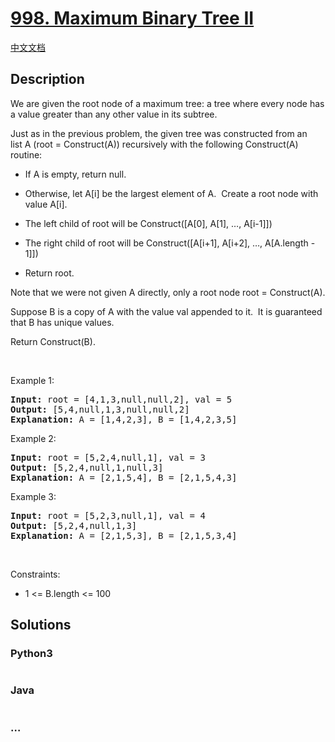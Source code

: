 * [[https://leetcode.com/problems/maximum-binary-tree-ii][998. Maximum
Binary Tree II]]
  :PROPERTIES:
  :CUSTOM_ID: maximum-binary-tree-ii
  :END:
[[./solution/0900-0999/0998.Maximum Binary Tree II/README.org][中文文档]]

** Description
   :PROPERTIES:
   :CUSTOM_ID: description
   :END:

#+begin_html
  <p>
#+end_html

We are given the root node of a maximum tree: a tree where every node
has a value greater than any other value in its subtree.

#+begin_html
  </p>
#+end_html

#+begin_html
  <p>
#+end_html

Just as in the previous problem, the given tree was constructed from an
list A (root = Construct(A)) recursively with the following Construct(A)
routine:

#+begin_html
  </p>
#+end_html

#+begin_html
  <ul>
#+end_html

#+begin_html
  <li>
#+end_html

If A is empty, return null.

#+begin_html
  </li>
#+end_html

#+begin_html
  <li>
#+end_html

Otherwise, let A[i] be the largest element of A.  Create a root node
with value A[i].

#+begin_html
  </li>
#+end_html

#+begin_html
  <li>
#+end_html

The left child of root will be Construct([A[0], A[1], ..., A[i-1]])

#+begin_html
  </li>
#+end_html

#+begin_html
  <li>
#+end_html

The right child of root will be Construct([A[i+1], A[i+2], ...,
A[A.length - 1]])

#+begin_html
  </li>
#+end_html

#+begin_html
  <li>
#+end_html

Return root.

#+begin_html
  </li>
#+end_html

#+begin_html
  </ul>
#+end_html

#+begin_html
  <p>
#+end_html

Note that we were not given A directly, only a root node root =
Construct(A).

#+begin_html
  </p>
#+end_html

#+begin_html
  <p>
#+end_html

Suppose B is a copy of A with the value val appended to it.  It is
guaranteed that B has unique values.

#+begin_html
  </p>
#+end_html

#+begin_html
  <p>
#+end_html

Return Construct(B).

#+begin_html
  </p>
#+end_html

#+begin_html
  <p>
#+end_html

 

#+begin_html
  </p>
#+end_html

#+begin_html
  <p>
#+end_html

Example 1:

#+begin_html
  </p>
#+end_html

#+begin_html
  <p>
#+end_html

#+begin_html
  </p>
#+end_html

#+begin_html
  <pre>
  <strong>Input: </strong>root = <span id="example-input-1-1">[4,1,3,null,null,2]</span>, val = <span id="example-input-1-2">5</span>
  <strong>Output: </strong><span id="example-output-1">[5,4,null,1,3,null,null,2]
  <strong>Explanation:</strong> A = </span><span>[1,4,2,3], B = </span><span>[1,4,2,3,5]</span>
  </pre>
#+end_html

#+begin_html
  <p>
#+end_html

Example 2:

#+begin_html
  </p>
#+end_html

#+begin_html
  <p>
#+end_html

#+begin_html
  </p>
#+end_html

#+begin_html
  <pre>
  <strong>Input: </strong>root = <span id="example-input-2-1">[5,2,4,null,1]</span>, val = <span id="example-input-2-2">3</span>
  <strong>Output: </strong><span id="example-output-2">[5,2,4,null,1,null,3]
  </span><span id="example-output-1"><strong>Explanation:</strong> A = </span><span>[2,1,5,4], B = </span><span>[2,1,5,4,3]</span>
  </pre>
#+end_html

#+begin_html
  <p>
#+end_html

Example 3:

#+begin_html
  </p>
#+end_html

#+begin_html
  <p>
#+end_html

#+begin_html
  </p>
#+end_html

#+begin_html
  <pre>
  <strong>Input: </strong>root = <span id="example-input-3-1">[5,2,3,null,1]</span>, val = <span id="example-input-3-2">4</span>
  <strong>Output: </strong><span id="example-output-3">[5,2,4,null,1,3]
  </span><span id="example-output-1"><strong>Explanation:</strong> A = </span><span>[2,1,5,3], B = </span><span>[2,1,5,3,4]</span>
  </pre>
#+end_html

#+begin_html
  <p>
#+end_html

 

#+begin_html
  </p>
#+end_html

#+begin_html
  <p>
#+end_html

Constraints:

#+begin_html
  </p>
#+end_html

#+begin_html
  <ul>
#+end_html

#+begin_html
  <li>
#+end_html

1 <= B.length <= 100

#+begin_html
  </li>
#+end_html

#+begin_html
  </ul>
#+end_html

** Solutions
   :PROPERTIES:
   :CUSTOM_ID: solutions
   :END:

#+begin_html
  <!-- tabs:start -->
#+end_html

*** *Python3*
    :PROPERTIES:
    :CUSTOM_ID: python3
    :END:
#+begin_src python
#+end_src

*** *Java*
    :PROPERTIES:
    :CUSTOM_ID: java
    :END:
#+begin_src java
#+end_src

*** *...*
    :PROPERTIES:
    :CUSTOM_ID: section
    :END:
#+begin_example
#+end_example

#+begin_html
  <!-- tabs:end -->
#+end_html
